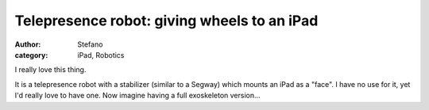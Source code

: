 Telepresence robot: giving wheels to an iPad
############################################
:author: Stefano
:category: iPad, Robotics

I really love this thing. 

.. youtube:: yFMu3llAnaM
   :width: 600
   :align: center

It is a telepresence robot with a stabilizer
(similar to a Segway) which mounts an iPad as a "face". I have no use
for it, yet I'd really love to have one. Now imagine having a full
exoskeleton version...


